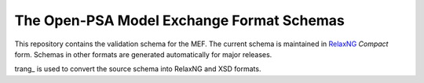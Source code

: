 ##########################################
The Open-PSA Model Exchange Format Schemas
##########################################

This repository contains the validation schema for the MEF.
The current schema is maintained in RelaxNG_ *Compact* form.
Schemas in other formats are generated automatically for major releases.

trang_ is used to convert the source schema into RelaxNG and XSD formats.

.. _RelaxNG: https://relaxng.org/
